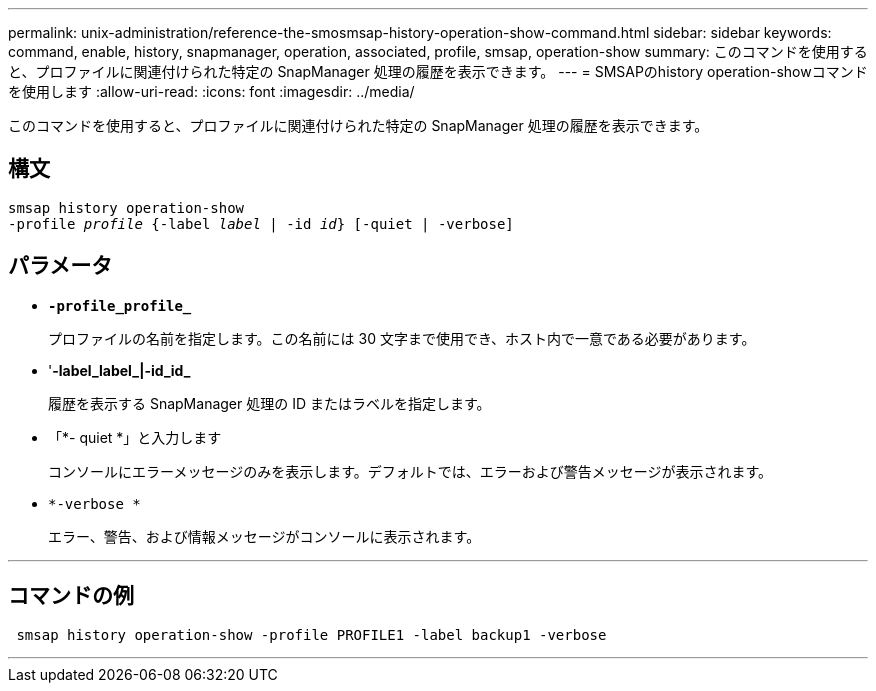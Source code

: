 ---
permalink: unix-administration/reference-the-smosmsap-history-operation-show-command.html 
sidebar: sidebar 
keywords: command, enable, history, snapmanager, operation, associated, profile, smsap, operation-show 
summary: このコマンドを使用すると、プロファイルに関連付けられた特定の SnapManager 処理の履歴を表示できます。 
---
= SMSAPのhistory operation-showコマンドを使用します
:allow-uri-read: 
:icons: font
:imagesdir: ../media/


[role="lead"]
このコマンドを使用すると、プロファイルに関連付けられた特定の SnapManager 処理の履歴を表示できます。



== 構文

[listing, subs="+macros"]
----
pass:quotes[smsap history operation-show
-profile _profile_ {-label _label_ | -id _id_} [-quiet | -verbose\]]
----


== パラメータ

* `*-profile_profile_*`
+
プロファイルの名前を指定します。この名前には 30 文字まで使用でき、ホスト内で一意である必要があります。

* '*-label_label_|-id_id_*
+
履歴を表示する SnapManager 処理の ID またはラベルを指定します。

* 「*- quiet *」と入力します
+
コンソールにエラーメッセージのみを表示します。デフォルトでは、エラーおよび警告メッセージが表示されます。

* `*-verbose *`
+
エラー、警告、および情報メッセージがコンソールに表示されます。



'''


== コマンドの例

[listing]
----
 smsap history operation-show -profile PROFILE1 -label backup1 -verbose
----
'''
